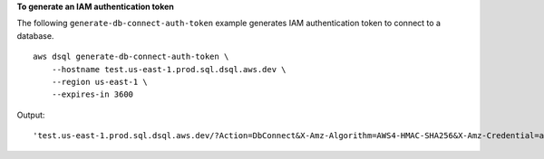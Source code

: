 **To generate an IAM authentication token**

The following ``generate-db-connect-auth-token`` example generates IAM authentication token to connect to a database. ::

    aws dsql generate-db-connect-auth-token \
        --hostname test.us-east-1.prod.sql.dsql.aws.dev \
        --region us-east-1 \
        --expires-in 3600

Output::

    'test.us-east-1.prod.sql.dsql.aws.dev/?Action=DbConnect&X-Amz-Algorithm=AWS4-HMAC-SHA256&X-Amz-Credential=access_key%2F20241107%2Fus-east-1%2Fdsql%2Faws4_request&X-Amz-Date=20241107T173933Z&X-Amz-Expires=3600&X-Amz-SignedHeaders=host&X-Amz-Signature=b53dae15763139d6a5af5e318b117ff6e66c5ee859b14d44697d159cbe996077'

